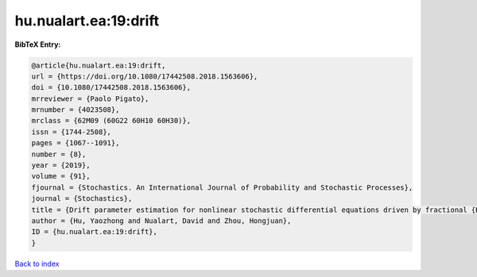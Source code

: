 hu.nualart.ea:19:drift
======================

.. :cite:t:`hu.nualart.ea:19:drift`

.. bibliography:: ../../All.bib

**BibTeX Entry:**

.. code-block:: bibtex

   @article{hu.nualart.ea:19:drift,
   url = {https://doi.org/10.1080/17442508.2018.1563606},
   doi = {10.1080/17442508.2018.1563606},
   mrreviewer = {Paolo Pigato},
   mrnumber = {4023508},
   mrclass = {62M09 (60G22 60H10 60H30)},
   issn = {1744-2508},
   pages = {1067--1091},
   number = {8},
   year = {2019},
   volume = {91},
   fjournal = {Stochastics. An International Journal of Probability and Stochastic Processes},
   journal = {Stochastics},
   title = {Drift parameter estimation for nonlinear stochastic differential equations driven by fractional {B}rownian motion},
   author = {Hu, Yaozhong and Nualart, David and Zhou, Hongjuan},
   ID = {hu.nualart.ea:19:drift},
   }

`Back to index <../index>`_
